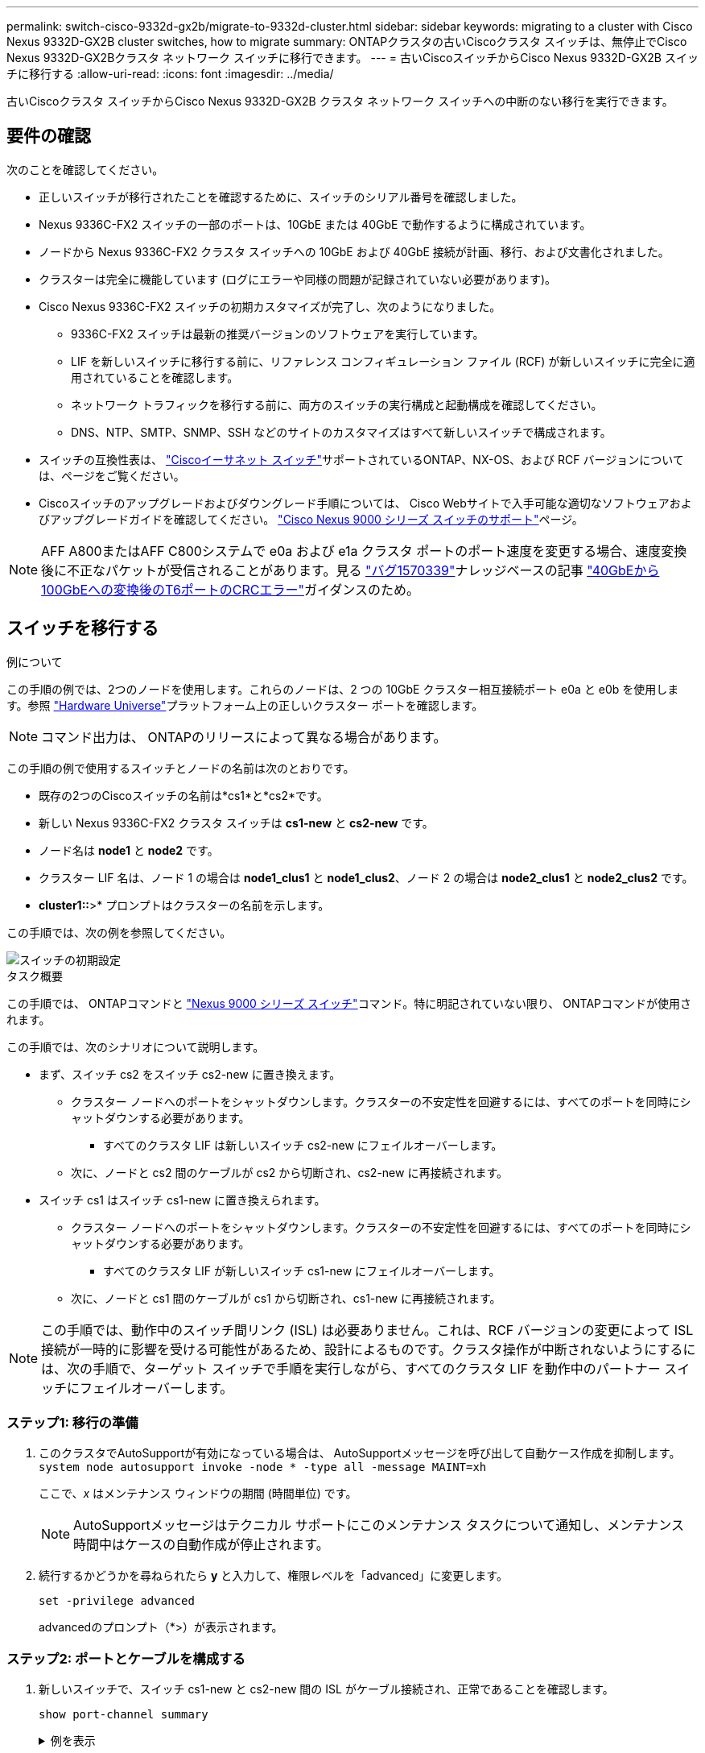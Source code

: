 ---
permalink: switch-cisco-9332d-gx2b/migrate-to-9332d-cluster.html 
sidebar: sidebar 
keywords: migrating to a cluster with Cisco Nexus 9332D-GX2B cluster switches, how to migrate 
summary: ONTAPクラスタの古いCiscoクラスタ スイッチは、無停止でCisco Nexus 9332D-GX2Bクラスタ ネットワーク スイッチに移行できます。 
---
= 古いCiscoスイッチからCisco Nexus 9332D-GX2B スイッチに移行する
:allow-uri-read: 
:icons: font
:imagesdir: ../media/


[role="lead"]
古いCiscoクラスタ スイッチからCisco Nexus 9332D-GX2B クラスタ ネットワーク スイッチへの中断のない移行を実行できます。



== 要件の確認

次のことを確認してください。

* 正しいスイッチが移行されたことを確認するために、スイッチのシリアル番号を確認しました。
* Nexus 9336C-FX2 スイッチの一部のポートは、10GbE または 40GbE で動作するように構成されています。
* ノードから Nexus 9336C-FX2 クラスタ スイッチへの 10GbE および 40GbE 接続が計画、移行、および文書化されました。
* クラスターは完全に機能しています (ログにエラーや同様の問題が記録されていない必要があります)。
* Cisco Nexus 9336C-FX2 スイッチの初期カスタマイズが完了し、次のようになりました。
+
** 9336C-FX2 スイッチは最新の推奨バージョンのソフトウェアを実行しています。
** LIF を新しいスイッチに移行する前に、リファレンス コンフィギュレーション ファイル (RCF) が新しいスイッチに完全に適用されていることを確認します。
** ネットワーク トラフィックを移行する前に、両方のスイッチの実行構成と起動構成を確認してください。
** DNS、NTP、SMTP、SNMP、SSH などのサイトのカスタマイズはすべて新しいスイッチで構成されます。


* スイッチの互換性表は、 https://mysupport.netapp.com/site/info/cisco-ethernet-switch["Ciscoイーサネット スイッチ"^]サポートされているONTAP、NX-OS、および RCF バージョンについては、ページをご覧ください。
* Ciscoスイッチのアップグレードおよびダウングレード手順については、 Cisco Webサイトで入手可能な適切なソフトウェアおよびアップグレードガイドを確認してください。 https://www.cisco.com/c/en/us/support/switches/nexus-9000-series-switches/series.html["Cisco Nexus 9000 シリーズ スイッチのサポート"^]ページ。



NOTE: AFF A800またはAFF C800システムで e0a および e1a クラスタ ポートのポート速度を変更する場合、速度変換後に不正なパケットが受信されることがあります。見る https://mysupport.netapp.com/site/bugs-online/product/ONTAP/BURT/1570339["バグ1570339"^]ナレッジベースの記事 https://kb.netapp.com/onprem/ontap/hardware/CRC_errors_on_T6_ports_after_converting_from_40GbE_to_100GbE["40GbEから100GbEへの変換後のT6ポートのCRCエラー"^]ガイダンスのため。



== スイッチを移行する

.例について
この手順の例では、2つのノードを使用します。これらのノードは、2 つの 10GbE クラスター相互接続ポート e0a と e0b を使用します。参照 https://hwu.netapp.com/["Hardware Universe"^]プラットフォーム上の正しいクラスター ポートを確認します。


NOTE: コマンド出力は、 ONTAPのリリースによって異なる場合があります。

この手順の例で使用するスイッチとノードの名前は次のとおりです。

* 既存の2つのCiscoスイッチの名前は*cs1*と*cs2*です。
* 新しい Nexus 9336C-FX2 クラスタ スイッチは *cs1-new* と *cs2-new* です。
* ノード名は *node1* と *node2* です。
* クラスター LIF 名は、ノード 1 の場合は *node1_clus1* と *node1_clus2*、ノード 2 の場合は *node2_clus1* と *node2_clus2* です。
* *cluster1::*>* プロンプトはクラスターの名前を示します。


この手順では、次の例を参照してください。

image::../media/Initial_setup.png[スイッチの初期設定]

.タスク概要
この手順では、 ONTAPコマンドと https://www.cisco.com/c/en/us/support/switches/nexus-9000-series-switches/series.html["Nexus 9000 シリーズ スイッチ"^]コマンド。特に明記されていない限り、 ONTAPコマンドが使用されます。

この手順では、次のシナリオについて説明します。

* まず、スイッチ cs2 をスイッチ cs2-new に置き換えます。
+
** クラスター ノードへのポートをシャットダウンします。クラスターの不安定性を回避するには、すべてのポートを同時にシャットダウンする必要があります。
+
*** すべてのクラスタ LIF は新しいスイッチ cs2-new にフェイルオーバーします。


** 次に、ノードと cs2 間のケーブルが cs2 から切断され、cs2-new に再接続されます。


* スイッチ cs1 はスイッチ cs1-new に置き換えられます。
+
** クラスター ノードへのポートをシャットダウンします。クラスターの不安定性を回避するには、すべてのポートを同時にシャットダウンする必要があります。
+
*** すべてのクラスタ LIF が新しいスイッチ cs1-new にフェイルオーバーします。


** 次に、ノードと cs1 間のケーブルが cs1 から切断され、cs1-new に再接続されます。





NOTE: この手順では、動作中のスイッチ間リンク (ISL) は必要ありません。これは、RCF バージョンの変更によって ISL 接続が一時的に影響を受ける可能性があるため、設計によるものです。クラスタ操作が中断されないようにするには、次の手順で、ターゲット スイッチで手順を実行しながら、すべてのクラスタ LIF を動作中のパートナー スイッチにフェイルオーバーします。



=== ステップ1: 移行の準備

. このクラスタでAutoSupportが有効になっている場合は、 AutoSupportメッセージを呼び出して自動ケース作成を抑制します。 `system node autosupport invoke -node * -type all -message MAINT=xh`
+
ここで、_x_ はメンテナンス ウィンドウの期間 (時間単位) です。

+

NOTE: AutoSupportメッセージはテクニカル サポートにこのメンテナンス タスクについて通知し、メンテナンス時間中はケースの自動作成が停止されます。

. 続行するかどうかを尋ねられたら *y* と入力して、権限レベルを「advanced」に変更します。
+
`set -privilege advanced`

+
advancedのプロンプト（*>）が表示されます。





=== ステップ2: ポートとケーブルを構成する

. 新しいスイッチで、スイッチ cs1-new と cs2-new 間の ISL がケーブル接続され、正常であることを確認します。
+
`show port-channel summary`

+
.例を表示
[%collapsible]
====
[listing, subs="+quotes"]
----
cs1-new# *show port-channel summary*
Flags:  D - Down        P - Up in port-channel (members)
        I - Individual  H - Hot-standby (LACP only)
        s - Suspended   r - Module-removed
        b - BFD Session Wait
        S - Switched    R - Routed
        U - Up (port-channel)
        p - Up in delay-lacp mode (member)
        M - Not in use. Min-links not met
--------------------------------------------------------------------------------
Group Port-       Type     Protocol  Member Ports
      Channel
--------------------------------------------------------------------------------
1     Po1(SU)     Eth      LACP      Eth1/35(P)   Eth1/36(P)

cs2-new# *show port-channel summary*
Flags:  D - Down        P - Up in port-channel (members)
        I - Individual  H - Hot-standby (LACP only)
        s - Suspended   r - Module-removed
        b - BFD Session Wait
        S - Switched    R - Routed
        U - Up (port-channel)
        p - Up in delay-lacp mode (member)
        M - Not in use. Min-links not met
--------------------------------------------------------------------------------
Group Port-       Type     Protocol  Member Ports
      Channel
--------------------------------------------------------------------------------
1     Po1(SU)     Eth      LACP      Eth1/35(P)   Eth1/36(P)
----
====
. 既存のクラスター スイッチに接続されている各ノード上のクラスター ポートを表示します。
+
`network device-discovery show`

+
.例を表示
[%collapsible]
====
[listing, subs="+quotes"]
----
cluster1::*> *network device-discovery show -protocol cdp*
Node/       Local  Discovered
Protocol    Port   Device (LLDP: ChassisID)  Interface         Platform
----------- ------ ------------------------- ----------------  ----------------
node1      /cdp
            e0a    cs1                       Ethernet1/1        N5K-C5596UP
            e0b    cs2                       Ethernet1/2        N5K-C5596UP
node2      /cdp
            e0a    cs1                       Ethernet1/1        N5K-C5596UP
            e0b    cs2                       Ethernet1/2        N5K-C5596UP
----
====
. 各クラスタ ポートの管理ステータスまたは動作ステータスを決定します。
+
.. すべてのクラスター ポートが正常な状態で稼働していることを確認します。
+
`network port show -ipspace Cluster`

+
.例を表示
[%collapsible]
====
[listing, subs="+quotes"]
----
cluster1::*> *network port show -ipspace Cluster*

Node: node1
                                                                       Ignore
                                                  Speed(Mbps) Health   Health
Port      IPspace      Broadcast Domain Link MTU  Admin/Oper  Status   Status
--------- ------------ ---------------- ---- ---- ----------- -------- ------
e0a       Cluster      Cluster          up   9000  auto/10000 healthy  false
e0b       Cluster      Cluster          up   9000  auto/10000 healthy  false

Node: node2
                                                                       Ignore
                                                  Speed(Mbps) Health   Health
Port      IPspace      Broadcast Domain Link MTU  Admin/Oper  Status   Status
--------- ------------ ---------------- ---- ---- ----------- -------- ------
e0a       Cluster      Cluster          up   9000  auto/10000 healthy  false
e0b       Cluster      Cluster          up   9000  auto/10000 healthy  false
----
====
.. すべてのクラスタ インターフェイス (LIF) がホーム ポート上にあることを確認します。
+
`network interface show -vserver Cluster`

+
.例を表示
[%collapsible]
====
[listing, subs="+quotes"]
----
cluster1::*> *network interface show -vserver Cluster*

            Logical      Status     Network            Current     Current Is
Vserver     Interface    Admin/Oper Address/Mask       Node        Port    Home
----------- -----------  ---------- ------------------ ----------- ------- ----
Cluster
            node1_clus1  up/up      169.254.209.69/16  node1       e0a     true
            node1_clus2  up/up      169.254.49.125/16  node1       e0b     true
            node2_clus1  up/up      169.254.47.194/16  node2       e0a     true
            node2_clus2  up/up      169.254.19.183/16  node2       e0b     true
----
====
.. クラスターが両方のクラスター スイッチの情報を表示することを確認します。
+
`system cluster-switch show -is-monitoring-enabled-operational true`

+
.例を表示
[%collapsible]
====
[listing, subs="+quotes"]
----
cluster1::*> *system cluster-switch show -is-monitoring-enabled-operational true*
Switch                      Type               Address          Model
--------------------------- ------------------ ---------------- ---------------
cs1                         cluster-network    10.233.205.92    N5K-C5596UP
      Serial Number: FOXXXXXXXGS
       Is Monitored: true
             Reason: None
   Software Version: Cisco Nexus Operating System (NX-OS) Software, Version
                     9.3(4)
     Version Source: CDP

cs2                         cluster-network     10.233.205.93   N5K-C5596UP
      Serial Number: FOXXXXXXXGD
       Is Monitored: true
             Reason: None
   Software Version: Cisco Nexus Operating System (NX-OS) Software, Version
                     9.3(4)
     Version Source: CDP
----
====


. [[step_4]]クラスターLIFの自動復帰を無効にします。
+
この手順の自動復帰を無効にすると、クラスター LIF は自動的にホーム ポートに戻りません。現在のポートが稼働し続けている限り、それらは現在のポート上に残ります。

+
`network interface modify -vserver Cluster -lif * -auto-revert false`

+

NOTE: 自動リバートを無効にすると、後でスイッチ ポートがシャットダウンされたときに、 ONTAP はクラスタ LIF のみをフェイルオーバーするようになります。

. クラスタ スイッチ cs2 で、クラスタ LIF をフェイルオーバーするために、すべてのノードのクラスタ ポートに接続されているポートをシャットダウンします。
+
[listing, subs="+quotes"]
----
cs2# *configure*
cs2(config)# *interface eth1/1-1/2*
cs2(config-if-range)# *shutdown*
cs2(config-if-range)# *exit*
cs2(config)# *exit*
cs2#
----
. クラスタ LIF がクラスタ スイッチ cs1 でホストされているポートにフェイルオーバーされたことを確認します。数秒かかる場合があります。
+
`network interface show -vserver Cluster`

+
.例を表示
[%collapsible]
====
[listing, subs="+quotes"]
----
cluster1::*> *network interface show -vserver Cluster*
            Logical       Status     Network            Current    Current Is
Vserver     Interface     Admin/Oper Address/Mask       Node       Port    Home
----------- ------------- ---------- ------------------ ---------- ------- ----
Cluster
            node1_clus1   up/up      169.254.3.4/16     node1      e0a     true
            node1_clus2   up/up      169.254.3.5/16     node1      e0a     false
            node2_clus1   up/up      169.254.3.8/16     node2      e0a     true
            node2_clus2   up/up      169.254.3.9/16     node2      e0a     false
----
====
. クラスタが正常に動作していることを確認します。
+
`cluster show`

+
.例を表示
[%collapsible]
====
[listing, subs="+quotes"]
----
cluster1::*> cluster show
Node       Health  Eligibility   Epsilon
---------- ------- ------------- -------
node1      true    true          false
node2      true    true          false
----
====
. クラスタLIFがスイッチcs1にフェイルオーバーし、クラスタが正常である場合は、<<step_10,ステップ。10>> 。一部のクラスタ LIF が正常でないか、クラスタが正常でない場合は、次のようにスイッチ cs2 への接続をロールバックできます。
+
.. すべてのノードのクラスター ポートに接続されているポートを起動します。
+
[listing, subs="+quotes"]
----
cs2# *configure*
cs2(config)# *interface eth1/1-1/2*
cs2(config-if-range)# *no shutdown*
cs2(config-if-range)# *exit*
cs2(config)# *exit*
cs2#
----
.. クラスタ LIF がクラスタ スイッチ cs1 でホストされているポートにフェイルオーバーされたことを確認します。数秒かかる場合があります。
+
`network interface show -vserver Cluster`

+
.例を表示
[%collapsible]
====
[listing, subs="+quotes"]
----
cluster1::*> *network interface show -vserver Cluster*
            Logical       Status     Network            Current    Current Is
Vserver     Interface     Admin/Oper Address/Mask       Node       Port    Home
----------- ------------- ---------- ------------------ ---------- ------- ----
Cluster
            node1_clus1   up/up      169.254.3.4/16     node1      e0a     true
            node1_clus2   up/up      169.254.3.5/16     node1      e0a     false
            node2_clus1   up/up      169.254.3.8/16     node2      e0a     true
            node2_clus2   up/up      169.254.3.9/16     node2      e0a     false
----
====
.. クラスタが正常に動作していることを確認します。
+
`cluster show`

+
.例を表示
[%collapsible]
====
[listing, subs="+quotes"]
----
cluster1::*> cluster show
Node       Health  Eligibility   Epsilon
---------- ------- ------------- -------
node1      true    true          false
node2      true    true          false
----
====


. LIFとクラスタのヘルスを回復したら、プロセスを再開します。<<step_4,ステップ。4>> 。
. [[step_10]]すべてのクラスタノード接続ケーブルを古い cs2 スイッチから新しい cs2-new スイッチに移動します。
+
*クラスタノード接続ケーブルをcs2-newスイッチに移動*

+
image::../media/new_switch_cs1.png[クラスタノード接続ケーブルをcs2-newスイッチに移動しました]

. cs2-new に移動されたネットワーク接続の健全性を確認します。
+
`network port show -ipspace Cluster`

+
.例を表示
[%collapsible]
====
[listing, subs="+quotes"]
----
cluster1::*> *network port show -ipspace Cluster*

Node: node1
                                                                       Ignore
                                                  Speed(Mbps) Health   Health
Port      IPspace      Broadcast Domain Link MTU  Admin/Oper  Status   Status
--------- ------------ ---------------- ---- ---- ----------- -------- ------
e0a       Cluster      Cluster          up   9000  auto/10000 healthy  false
e0b       Cluster      Cluster          up   9000  auto/10000 healthy  false

Node: node2
                                                                       Ignore
                                                  Speed(Mbps) Health   Health
Port      IPspace      Broadcast Domain Link MTU  Admin/Oper  Status   Status
--------- ------------ ---------------- ---- ---- ----------- -------- ------
e0a       Cluster      Cluster          up   9000  auto/10000 healthy  false
e0b       Cluster      Cluster          up   9000  auto/10000 healthy  false
----
====
+
移動されたすべてのクラスター ポートが稼働している必要があります。

. クラスター ポートのネイバー情報を確認します。
+
`network device-discovery show -protocol cdp`

+
.例を表示
[%collapsible]
====
[listing, subs="+quotes"]
----
cluster1::*> *network device-discovery show -protocol cdp*

Node/       Local  Discovered
Protocol    Port   Device (LLDP: ChassisID)  Interface      Platform
----------- ------ ------------------------- -------------  --------------
node1      /cdp
            e0a    cs1                       Ethernet1/1    N5K-C5596UP
            e0b    cs2-new                   Ethernet1/1/1  N9K-C9336C-FX2

node2      /cdp
            e0a    cs1                       Ethernet1/2    N5K-C5596UP
            e0b    cs2-new                   Ethernet1/1/2  N9K-C9336C-FX2
----
====
+
移動したクラスタ ポートが cs2-new スイッチをネイバーとして認識していることを確認します。

. スイッチ cs2-new の観点からスイッチ ポートの接続を確認します。
+
[listing, subs="+quotes"]
----
cs2-new# *show interface brief*
cs2-new# *show cdp neighbors*
----
. クラスタ スイッチ cs1 で、クラスタ LIF をフェイルオーバーするために、すべてのノードのクラスタ ポートに接続されているポートをシャットダウンします。
+
[listing, subs="+quotes"]
----
cs1# *configure*
cs1(config)# *interface eth1/1-1/2*
cs1(config-if-range)# *shutdown*
cs1(config-if-range)# *exit*
cs1(config)# *exit*
cs1#
----
+
すべてのクラスタ LIF は cs2-new スイッチにフェイルオーバーします。

. クラスタ LIF がスイッチ cs2-new でホストされているポートにフェイルオーバーされたことを確認します。これには数秒かかる場合があります。
+
`network interface show -vserver Cluster`

+
.例を表示
[%collapsible]
====
[listing, subs="+quotes"]
----
cluster1::*> *network interface show -vserver Cluster*
            Logical      Status     Network            Current     Current Is
Vserver     Interfac     Admin/Oper Address/Mask       Node        Port    Home
----------- ------------ ---------- ------------------ ----------- ------- ----
Cluster
            node1_clus1  up/up      169.254.3.4/16     node1       e0b     false
            node1_clus2  up/up      169.254.3.5/16     node1       e0b     true
            node2_clus1  up/up      169.254.3.8/16     node2       e0b     false
            node2_clus2  up/up      169.254.3.9/16     node2       e0b     true
----
====
. クラスタが正常に動作していることを確認します。
+
`cluster show`

+
.例を表示
[%collapsible]
====
[listing, subs="+quotes"]
----
cluster1::*> *cluster show*
Node       Health  Eligibility   Epsilon
---------- ------- ------------- -------
node1      true    true          false
node2      true    true          false
----
====
. クラスタ ノード接続ケーブルを cs1 から新しい cs1-new スイッチに移動します。
+
*クラスタノード接続ケーブルをcs1-newスイッチに移動*

+
image::../media/new_switch_cs2.png[クラスタノード接続ケーブルをcs1-newスイッチに移動しました]

. cs1-new に移動されたネットワーク接続の健全性を確認します。
+
`network port show -ipspace Cluster`

+
.例を表示
[%collapsible]
====
[listing, subs="+quotes"]
----
cluster1::*> *network port show -ipspace Cluster*

Node: node1
                                                                       Ignore
                                                  Speed(Mbps) Health   Health
Port      IPspace      Broadcast Domain Link MTU  Admin/Oper  Status   Status
--------- ------------ ---------------- ---- ---- ----------- -------- ------
e0a       Cluster      Cluster          up   9000  auto/10000 healthy  false
e0b       Cluster      Cluster          up   9000  auto/10000 healthy  false

Node: node2
                                                                       Ignore
                                                  Speed(Mbps) Health   Health
Port      IPspace      Broadcast Domain Link MTU  Admin/Oper  Status   Status
--------- ------------ ---------------- ---- ---- ----------- -------- ------
e0a       Cluster      Cluster          up   9000  auto/10000 healthy  false
e0b       Cluster      Cluster          up   9000  auto/10000 healthy  false
----
====
+
移動されたすべてのクラスター ポートが稼働している必要があります。

. クラスター ポートのネイバー情報を確認します。
+
`network device-discovery show`

+
.例を表示
[%collapsible]
====
[listing, subs="+quotes"]
----
cluster1::*> *network device-discovery show -protocol cdp*
Node/       Local  Discovered
Protocol    Port   Device (LLDP: ChassisID)  Interface       Platform
----------- ------ ------------------------- --------------  --------------
node1      /cdp
            e0a    cs1-new                   Ethernet1/1/1   N9K-C9336C-FX2
            e0b    cs2-new                   Ethernet1/1/2   N9K-C9336C-FX2

node2      /cdp
            e0a    cs1-new                   Ethernet1/1/1   N9K-C9336C-FX2
            e0b    cs2-new                   Ethernet1/1/2   N9K-C9336C-FX2
----
====
+
移動したクラスタ ポートが cs1-new スイッチをネイバーとして認識していることを確認します。

. スイッチ cs1-new の観点からスイッチ ポートの接続を確認します。
+
[listing, subs="+quotes"]
----
cs1-new# *show interface brief*
cs1-new# *show cdp neighbors*
----
. cs1-new と cs2-new 間の ISL がまだ動作していることを確認します。
+
`show port-channel summary`

+
.例を表示
[%collapsible]
====
[listing, subs="+quotes"]
----
cs1-new# *show port-channel summary*
Flags:  D - Down        P - Up in port-channel (members)
        I - Individual  H - Hot-standby (LACP only)
        s - Suspended   r - Module-removed
        b - BFD Session Wait
        S - Switched    R - Routed
        U - Up (port-channel)
        p - Up in delay-lacp mode (member)
        M - Not in use. Min-links not met
--------------------------------------------------------------------------------
Group Port-       Type     Protocol  Member Ports
      Channel
--------------------------------------------------------------------------------
1     Po1(SU)     Eth      LACP      Eth1/35(P)   Eth1/36(P)

cs2-new# *show port-channel summary*
Flags:  D - Down        P - Up in port-channel (members)
        I - Individual  H - Hot-standby (LACP only)
        s - Suspended   r - Module-removed
        b - BFD Session Wait
        S - Switched    R - Routed
        U - Up (port-channel)
        p - Up in delay-lacp mode (member)
        M - Not in use. Min-links not met
--------------------------------------------------------------------------------
Group Port-       Type     Protocol  Member Ports
      Channel
--------------------------------------------------------------------------------
1     Po1(SU)     Eth      LACP      Eth1/35(P)   Eth1/36(P)
----
====




=== ステップ3: 構成を確認する

. クラスタLIFで自動リバートを有効にします。
+
`network interface modify -vserver Cluster -lif * -auto-revert true`

. クラスタ LIF がホーム ポートに戻ったことを確認します (これには 1 分ほどかかる場合があります)。
+
`network interface show -vserver Cluster`

+
クラスタ LIF がホーム ポートに戻っていない場合は、手動で戻します。

+
`network interface revert -vserver Cluster -lif *`

. クラスタが正常に動作していることを確認します。
+
`cluster show`

. リモート クラスタ インターフェイスの接続を確認します。


[role="tabbed-block"]
====
.ONTAP 9.9.1以降
--
使用することができます `network interface check cluster-connectivity`クラスター接続のアクセシビリティ チェックを開始し、詳細を表示するコマンド:

`network interface check cluster-connectivity start`そして `network interface check cluster-connectivity show`

[listing, subs="+quotes"]
----
cluster1::*> *network interface check cluster-connectivity start*
----

NOTE: 実行する前に数秒待ってください `show`詳細を表示するコマンド。

[listing, subs="+quotes"]
----
cluster1::*> *network interface check cluster-connectivity show*
                                  Source          Destination       Packet
Node   Date                       LIF             LIF               Loss
------ -------------------------- --------------- ----------------- -----------
node1
       3/5/2022 19:21:18 -06:00   node1_clus2      node2_clus1      none
       3/5/2022 19:21:20 -06:00   node1_clus2      node2_clus2      none

node2
       3/5/2022 19:21:18 -06:00   node2_clus2      node1_clus1      none
       3/5/2022 19:21:20 -06:00   node2_clus2      node1_clus2      none
----
--
.ONTAPのすべてのリリース
--
すべてのONTAPリリースでは、 `cluster ping-cluster -node <name>`接続を確認するコマンド:

`cluster ping-cluster -node <name>`

[listing, subs="+quotes"]
----
cluster1::*> *cluster ping-cluster -node node2*
Host is node2
Getting addresses from network interface table...
Cluster node1_clus1 169.254.209.69 node1     e0a
Cluster node1_clus2 169.254.49.125 node1     e0b
Cluster node2_clus1 169.254.47.194 node2     e0a
Cluster node2_clus2 169.254.19.183 node2     e0b
Local = 169.254.47.194 169.254.19.183
Remote = 169.254.209.69 169.254.49.125
Cluster Vserver Id = 4294967293
Ping status:

Basic connectivity succeeds on 4 path(s)
Basic connectivity fails on 0 path(s)
................
Detected 9000 byte MTU on 4 path(s):
    Local 169.254.19.183 to Remote 169.254.209.69
    Local 169.254.19.183 to Remote 169.254.49.125
    Local 169.254.47.194 to Remote 169.254.209.69
    Local 169.254.47.194 to Remote 169.254.49.125
Larger than PMTU communication succeeds on 4 path(s)
RPC status:
2 paths up, 0 paths down (tcp check)
2 paths up, 0 paths down (udp check)
----
--
====
. [[step5]]自動ケース作成を抑制した場合は、 AutoSupportメッセージを呼び出して再度有効にします。 `system node autosupport invoke -node * -type all -message MAINT=END`


.次の手順
スイッチを移行したら、link:../switch-cshm/config-overview.html["スイッチのヘルスモニタリングを設定する"] 。
